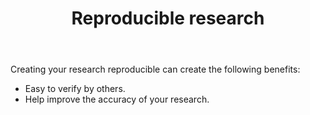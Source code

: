 #+TITLE: Reproducible research


Creating your research reproducible can create the following benefits:

- Easy to verify by others.
- Help improve the accuracy of your research.

